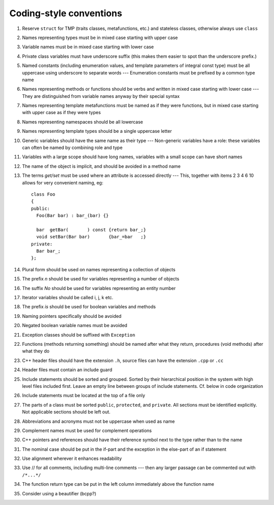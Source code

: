 ------------------------
Coding-style conventions
------------------------

#. Reserve ``struct`` for TMP (traits classes, metafunctions, etc.) and stateless classes, otherwise always use ``class``

#. Names representing types must be in mixed case starting with upper case

#. Variable names must be in mixed case starting with lower case

#. Private class variables must have underscore suffix (this makes them easier to spot than the underscore prefix.)

#. Named constants (including enumeration values, and template parameters of integral const type) must be all uppercase using underscore to separate words --- Enumeration constants must be prefixed by a common type name

#. Names representing methods or functions should be verbs and written in mixed case starting with lower case --- They are distinguished from variable names anyway by their special syntax

#. Names representing template metafunctions must be named as if they were functions, but in mixed case starting with upper case as if they were types

#. Names representing namespaces should be all lowercase

#. Names representing template types should be a single uppercase letter

#. Generic variables should have the same name as their type --- Non-generic variables have a role: these variables can often be named by combining role and type

#. Variables with a large scope should have long names, variables with a small scope can have short names

#. The name of the object is implicit, and should be avoided in a method name

#. The terms `get/set` must be used where an attribute is accessed directly --- This, together with items 2 3 4 6 10 allows for very convenient naming, eg::
  
	class Foo
	{
	public:
	  Foo(Bar bar) : bar_(bar) {}  

	  bar  getBar(       ) const {return bar_;}
	  void setBar(Bar bar)       {bar_=bar   ;}
	private:
	  Bar bar_;
	};




#. Plural form should be used on names representing a collection of objects

#. The prefix *n* should be used for variables representing a number of objects

#. The suffix *No* should be used for variables representing an entity number

#. Iterator variables should be called i, j, k etc.

#. The prefix *is* should be used for boolean variables and methods

#. Naming pointers specifically should be avoided

#. Negated boolean variable names must be avoided

#. Exception classes should be suffixed with ``Exception``

#. Functions (methods returning something) should be named after what they return, procedures (void methods) after what they do

#. C++ header files should have the extension ``.h``, source files can have the extension ``.cpp`` or ``.cc``

#. Header files must contain an include guard

#. Include statements should be sorted and grouped.  Sorted by their hierarchical position in the system with high level files included first. Leave an empty line between groups of include statements. Cf. below in code organization

#. Include statements must be located at the top of a file only

#. The parts of a class must be sorted ``public``, ``protected``, and ``private``.  All sections must be identified explicitly. Not applicable sections should be left out.

#. Abbreviations and acronyms must not be uppercase when used as name

#. Complement names must be used for complement operations

#. C++ pointers and references should have their reference symbol next to the type rather than to the name

#. The nominal case should be put in the if-part and the exception in the else-part of an if statement

#. Use alignment wherever it enhances readability

#. Use // for all comments, including multi-line comments --- then any larger passage can be commented out with ``/*...*/``

#. The function return type can be put in the left column immediately above the function name

#. Consider using a beautifier (bcpp?)

.. #. The conditional should be put on a separate line
